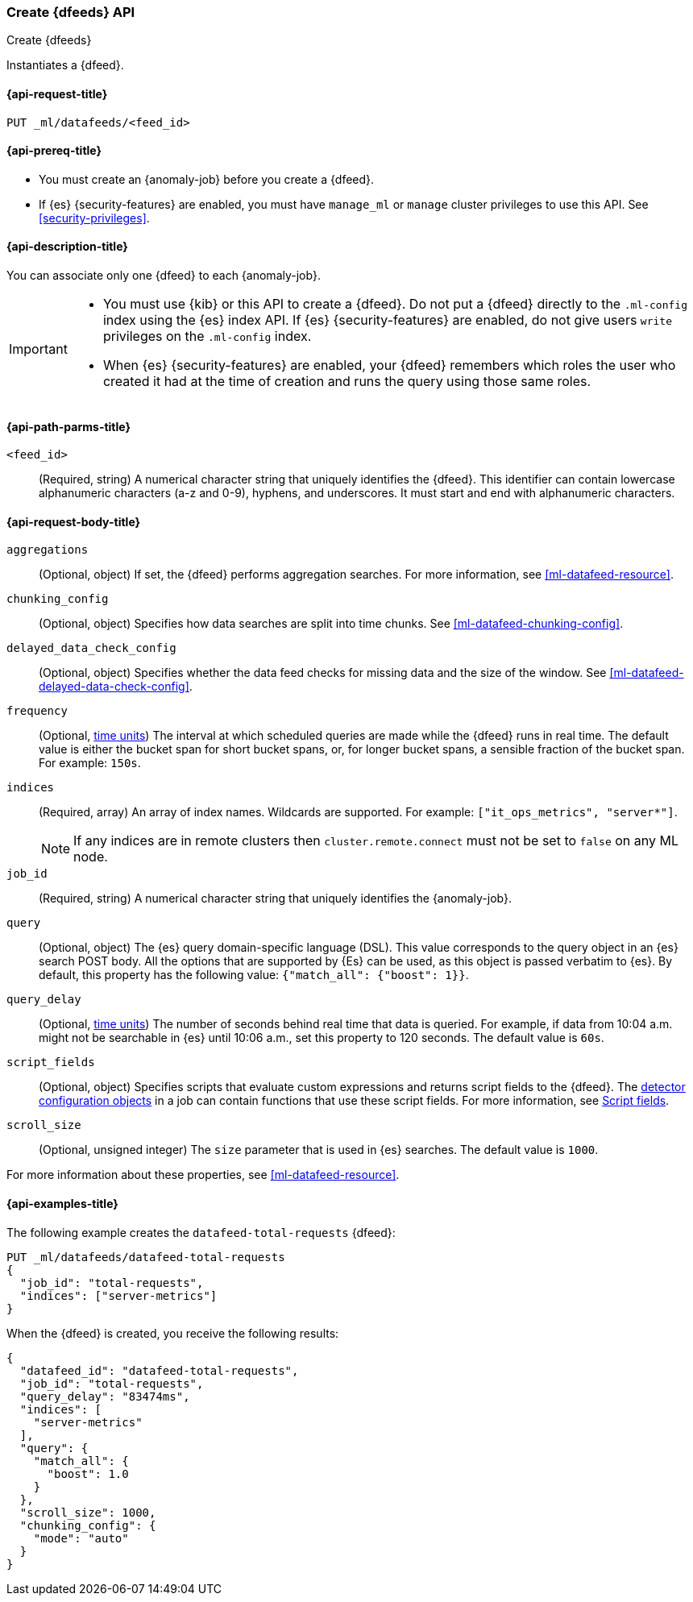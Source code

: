 [role="xpack"]
[testenv="platinum"]
[[ml-put-datafeed]]
=== Create {dfeeds} API

[subs="attributes"]
++++
<titleabbrev>Create {dfeeds}</titleabbrev>
++++

Instantiates a {dfeed}.

[[ml-put-datafeed-request]]
==== {api-request-title}

`PUT _ml/datafeeds/<feed_id>`

[[ml-put-datafeed-prereqs]]
==== {api-prereq-title}

* You must create an {anomaly-job} before you create a {dfeed}.  
* If {es} {security-features} are enabled, you must have `manage_ml` or `manage`
cluster privileges to use this API. See
<<security-privileges>>.

[[ml-put-datafeed-desc]]
==== {api-description-title}

You can associate only one {dfeed} to each {anomaly-job}.

[IMPORTANT]
====
* You must use {kib} or this API to create a {dfeed}. Do not put a
{dfeed} directly to the `.ml-config` index using the {es} index API. If {es}
{security-features} are enabled, do not give users `write` privileges on the
`.ml-config` index.
* When {es} {security-features} are enabled, your {dfeed} remembers which roles
the user who created it had at the time of creation and runs the query using
those same roles.
====

[[ml-put-datafeed-path-parms]]
==== {api-path-parms-title}

`<feed_id>`::
  (Required, string) A numerical character string that uniquely identifies the
  {dfeed}. This identifier can contain lowercase alphanumeric characters (a-z
  and 0-9), hyphens, and underscores. It must start and end with alphanumeric
  characters.

[[ml-put-datafeed-request-body]]
==== {api-request-body-title}

`aggregations`::
  (Optional, object) If set, the {dfeed} performs aggregation searches. For more
  information, see <<ml-datafeed-resource>>.

`chunking_config`::
  (Optional, object) Specifies how data searches are split into time chunks. See
  <<ml-datafeed-chunking-config>>.

`delayed_data_check_config`::
  (Optional, object) Specifies whether the data feed checks for missing data and 
  the size of the window. See <<ml-datafeed-delayed-data-check-config>>.

`frequency`::
  (Optional, <<time-units, time units>>) The interval at which scheduled queries 
  are made while the {dfeed} runs in real time. The default value is either the 
  bucket span for short bucket spans, or, for longer bucket spans, a sensible 
  fraction of the bucket span. For example: `150s`.

`indices`::
  (Required, array) An array of index names. Wildcards are supported. For
  example: `["it_ops_metrics", "server*"]`.
+
--
NOTE: If any indices are in remote clusters then `cluster.remote.connect` must
not be set to `false` on any ML node.
--

`job_id`::
 (Required, string) A numerical character string that uniquely identifies the
 {anomaly-job}.

`query`::
  (Optional, object) The {es} query domain-specific language (DSL). This value
  corresponds to the query object in an {es} search POST body. All the options
  that are supported by {Es} can be used, as this object is passed verbatim to
  {es}. By default, this property has the following value:
  `{"match_all": {"boost": 1}}`.

`query_delay`::
  (Optional, <<time-units, time units>>) The number of seconds behind real time 
  that data is queried. For example, if data from 10:04 a.m. might not be 
  searchable in {es} until 10:06 a.m., set this property to 120 seconds. The 
  default value is `60s`.

`script_fields`::
  (Optional, object) Specifies scripts that evaluate custom expressions and
  returns script fields to the {dfeed}. The
  <<ml-detectorconfig,detector configuration objects>> in a job can contain
  functions that use these script fields. For more information, see
  <<request-body-search-script-fields,Script fields>>.

`scroll_size`::
  (Optional, unsigned integer) The `size` parameter that is used in {es}
  searches. The default value is `1000`.

For more information about these properties,
see <<ml-datafeed-resource>>.

[[ml-put-datafeed-example]]
==== {api-examples-title}

The following example creates the `datafeed-total-requests` {dfeed}:

[source,js]
--------------------------------------------------
PUT _ml/datafeeds/datafeed-total-requests
{
  "job_id": "total-requests",
  "indices": ["server-metrics"]
}
--------------------------------------------------
// CONSOLE
// TEST[skip:setup:server_metrics_job]

When the {dfeed} is created, you receive the following results:
[source,js]
----
{
  "datafeed_id": "datafeed-total-requests",
  "job_id": "total-requests",
  "query_delay": "83474ms",
  "indices": [
    "server-metrics"
  ],
  "query": {
    "match_all": {
      "boost": 1.0
    }
  },
  "scroll_size": 1000,
  "chunking_config": {
    "mode": "auto"
  }
}
----
// TESTRESPONSE[s/"query_delay": "83474ms"/"query_delay": $body.query_delay/]
// TESTRESPONSE[s/"query.boost": "1.0"/"query.boost": $body.query.boost/]
